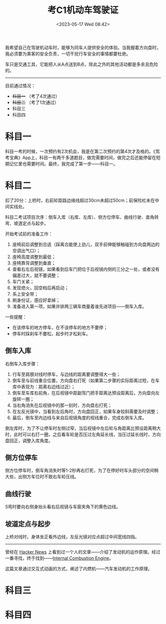 #+TITLE: 考C1机动车驾驶证
#+DATE: <2023-05-17 Wed 08:42>
#+TAGS[]: 随笔

我希望自己在驾驶机动车时，能够为同车人提供安全的体验。当我握着方向盘时，我必须要为乘客的安全负责，一切干扰行车安全的事情都要杜绝。

车只是交通工具，它能把人从A点送到B点，除此之外的其他活动都是多余且危险的。

-----

目前通过情况：

- +科目一+ （考了4次通过）
- +科目二+ （考了1次通过）
- 科目三
- 科目四

* 科目一

科目一考的时候，一次预约有2次机会，我是在第二次预约的第4次才及格的。《驾考宝典》App上，科目一有两千多道题目，做完需要时间，做完之后还能停留在短期记忆里也需要时间。最终，我完成了第一步——科目一。

* 科目二

扣了20分：上桥时，右前轮距路边缘线超过30cm未超过50cm；前保险杠未在中间实线处。

科目二考试项目次序：倒车入库（右库、左库）、侧方位停车、曲线行驶、直角转弯、坡道定点与起步。

开始考试前的准备工作：

1. 座椅前后调整到合适（踩离合能使上劲儿，双手前伸能够触碰到方向盘两边的空调出气口）；
2. 座椅高度调整到最低；
3. 座椅靠背调整到垂直；
4. 查看右左后视镜，如果看到后车门把位于后视镜内侧的三分之一处，或者没有偏差过大，就不要调整；
5. 车门关紧；
6. 发现熄火，回空档后再启动；
7. 系上安全带；
8. 刷身份证，感应好拿掉；
9. 准备进入第一项，如果并排两三辆车商量着谁先进项目——倒车入库。

一些提醒：

- 在该停车的地方停车，在不该停车的地方不要停；
- 停车时踩刹车不要松，起步时才松刹车。

** 倒车入库

右倒车入库步骤：

1. 行车至肩膀对线时停车，与边线的距离要调整得大一些；
2. 倒车至与前线重合位置，方向盘右打死（如果第二步骤的实际距离过短，在车库中表现为：距离右边线过近）；
2. 倒车至车库右前角，在后视镜中距副驾门把手距离达预设距离后，方向盘向左旋转一圈；
3. 当右角消失在后视镜中的那一刻时，方向盘右打死；
4. 在左反光镜中，当看到左后角时，方向盘回正，如果车身较斜需要及时调整；
5. 最后，倒车至内边线与来自后视镜角度的视线重合，完成右倒车入库。

倒左库时，为了不让停车时左侧过窄，当后视镜中左后轮与角距离比预设距离稍大时，此时可以右打一圈，之后看车轮是否压过左角延长线，当压过延长线时，方向盘回正，调整入库角度。

** 侧方位停车

侧方位停车时，倒车角消失时等1-2秒再右打死，为了在停好时车头部分的空间稍大些，出侧方车位时不致右车轮压线。

** 曲线行驶

S弯时要向右侧身抬头看右后视镜与车窗夹角下的黄色边线。

** 坡道定点与起步

上桥对线时，身体坐正看外边线，左反光镜对应点超过中间宽线四指。

-----

曾经在 [[https://news.ycombinator.com/][Hacker News]] 上看到过一个人的文章——介绍了发动机的运作原理。经过一番寻找，终于找到——[[https://ciechanow.ski/internal-combustion-engine/][Internal Combustion Engine]]。

这篇文章通过交互式动画的方式，阐述了内燃机——汽车发动机的工作原理。


* 科目三

* 科目四
